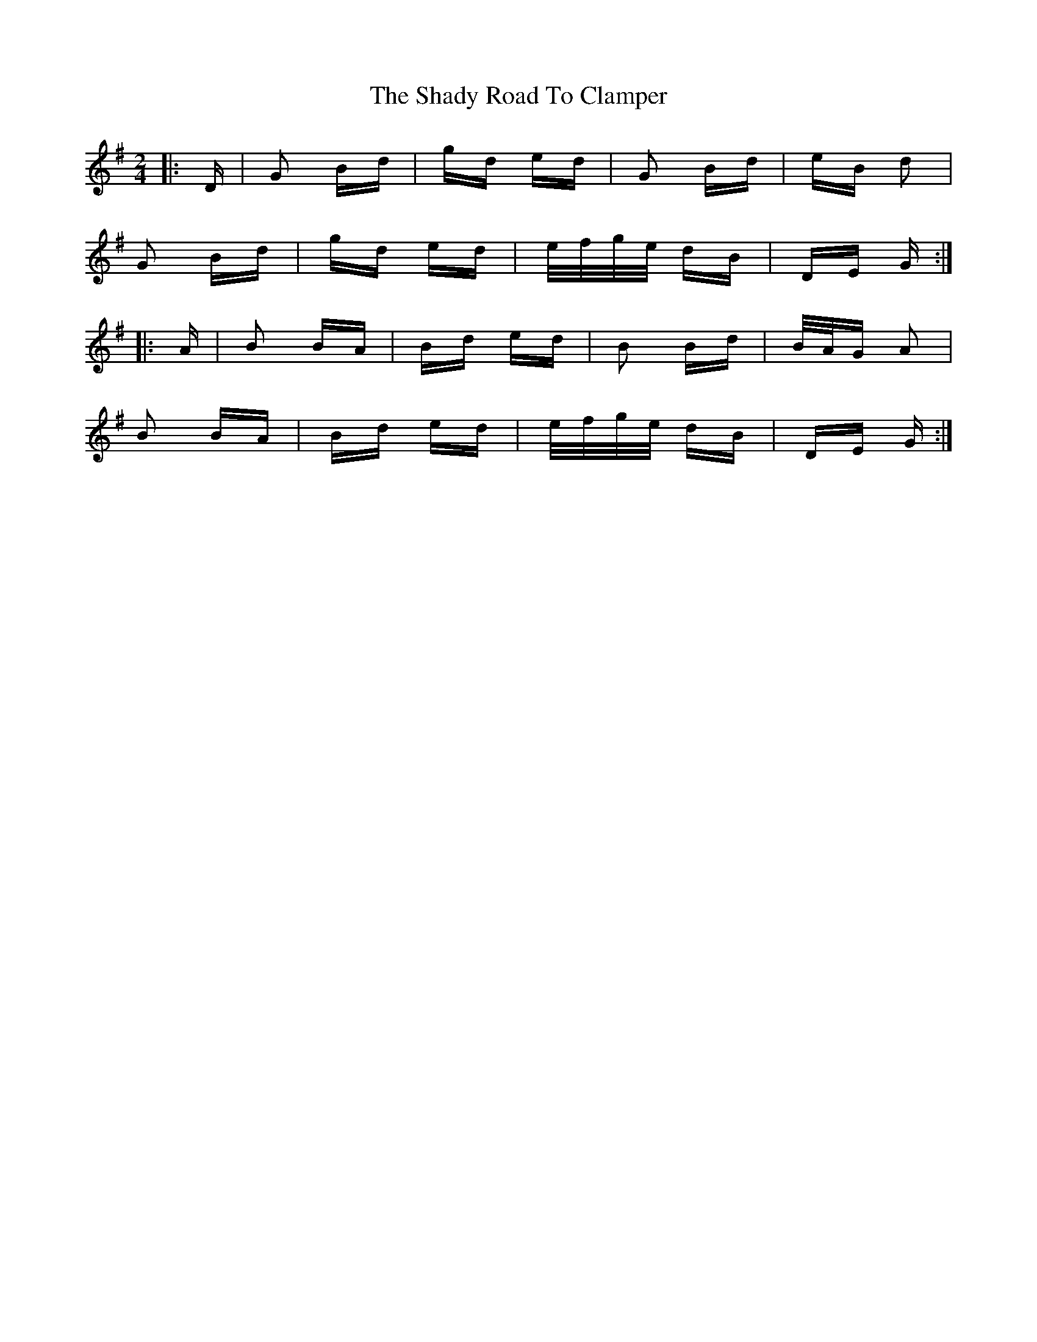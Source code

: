 X: 36573
T: Shady Road To Clamper, The
R: polka
M: 2/4
K: Gmajor
|:D|G2 Bd|gd ed|G2 Bd|eB d2|
G2 Bd|gd ed|e/f/g/e/ dB|DE G:|
|:A|B2 BA|Bd ed|B2 Bd|B/A/G A2|
B2 BA|Bd ed|e/f/g/e/ dB|DE G:|

